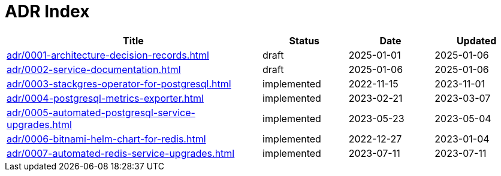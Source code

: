 = ADR Index
:navtitle: ADRs

[cols="3,1,1,1"]
|===
|Title |Status |Date |Updated

|xref:adr/0001-architecture-decision-records.adoc[] |draft |2025-01-01 |2025-01-06
|xref:adr/0002-service-documentation.adoc[] |draft |2025-01-06 |2025-01-06
|xref:adr/0003-stackgres-operator-for-postgresql.adoc[] |implemented |2022-11-15 |2023-11-01
|xref:adr/0004-postgresql-metrics-exporter.adoc[] |implemented |2023-02-21 |2023-03-07
|xref:adr/0005-automated-postgresql-service-upgrades.adoc[] |implemented |2023-05-23 |2023-05-04
|xref:adr/0006-bitnami-helm-chart-for-redis.adoc[] |implemented |2022-12-27 |2023-01-04
|xref:adr/0007-automated-redis-service-upgrades.adoc[] |implemented |2023-07-11 |2023-07-11
|===
